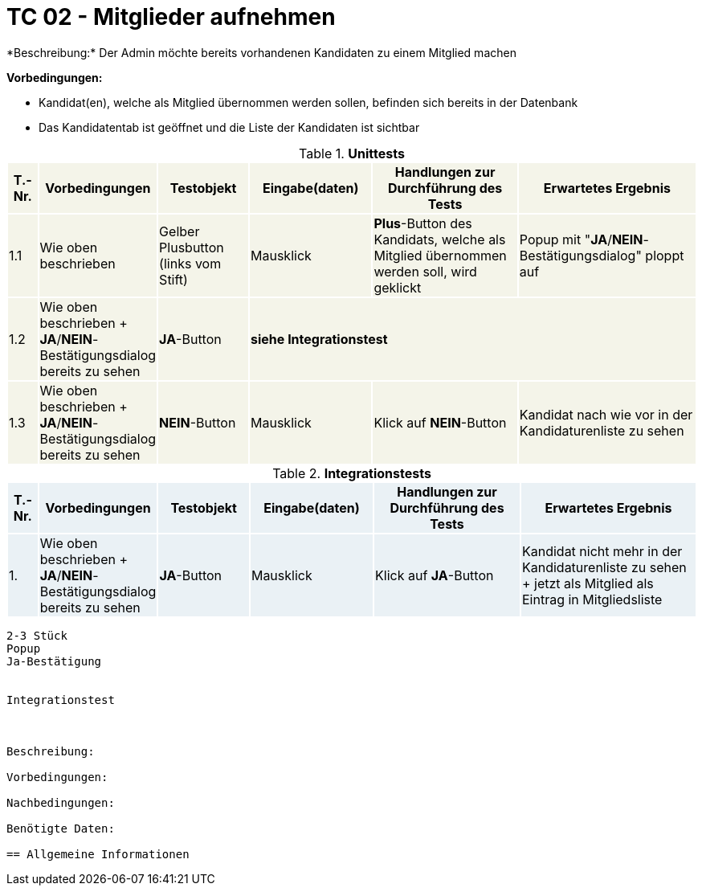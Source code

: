 
= TC 02 - Mitglieder aufnehmen
*Beschreibung:* Der Admin möchte bereits vorhandenen Kandidaten zu einem Mitglied machen

*Vorbedingungen:*

- Kandidat(en), welche als Mitglied übernommen werden sollen, befinden sich bereits in der Datenbank
- Das Kandidatentab ist geöffnet und die Liste der Kandidaten ist sichtbar

.*Unittests*
[%header, cols="1,2,3,4,5,6"]
|===
|T.-Nr.{set:cellbgcolor:#f4f4e9}
|Vorbedingungen
|Testobjekt
|Eingabe(daten)
|Handlungen zur Durchführung des Tests
|Erwartetes Ergebnis

|1.1
|Wie  oben beschrieben
|Gelber Plusbutton (links vom Stift)
|Mausklick
|*Plus*-Button des Kandidats, welche als Mitglied übernommen werden soll, wird geklickt
|Popup mit "*JA*/*NEIN*-Bestätigungsdialog" ploppt auf

|1.2
|Wie  oben beschrieben + *JA*/*NEIN*-Bestätigungsdialog bereits zu sehen
|*JA*-Button 3.+^.^|*siehe Integrationstest*



|1.3
|Wie  oben beschrieben + *JA*/*NEIN*-Bestätigungsdialog bereits zu sehen
|*NEIN*-Button
|Mausklick
|Klick auf *NEIN*-Button
|Kandidat nach wie vor in der Kandidaturenliste zu sehen

|===





.*Integrationstests*
[%header, cols="1,2,3,4,5,6"]
|===
|T.-Nr.{set:cellbgcolor:#eaf1f5}
|Vorbedingungen
|Testobjekt
|Eingabe(daten)
|Handlungen zur Durchführung des Tests
|Erwartetes Ergebnis

|1. 
|Wie  oben beschrieben + *JA*/*NEIN*-Bestätigungsdialog bereits zu sehen
|*JA*-Button
|Mausklick
|Klick auf *JA*-Button
|Kandidat nicht mehr in der Kandidaturenliste zu sehen + jetzt als Mitglied als Eintrag in Mitgliedsliste 




|===











----------------
2-3 Stück
Popup
Ja-Bestätigung


Integrationstest



Beschreibung:

Vorbedingungen:

Nachbedingungen:

Benötigte Daten:

== Allgemeine Informationen